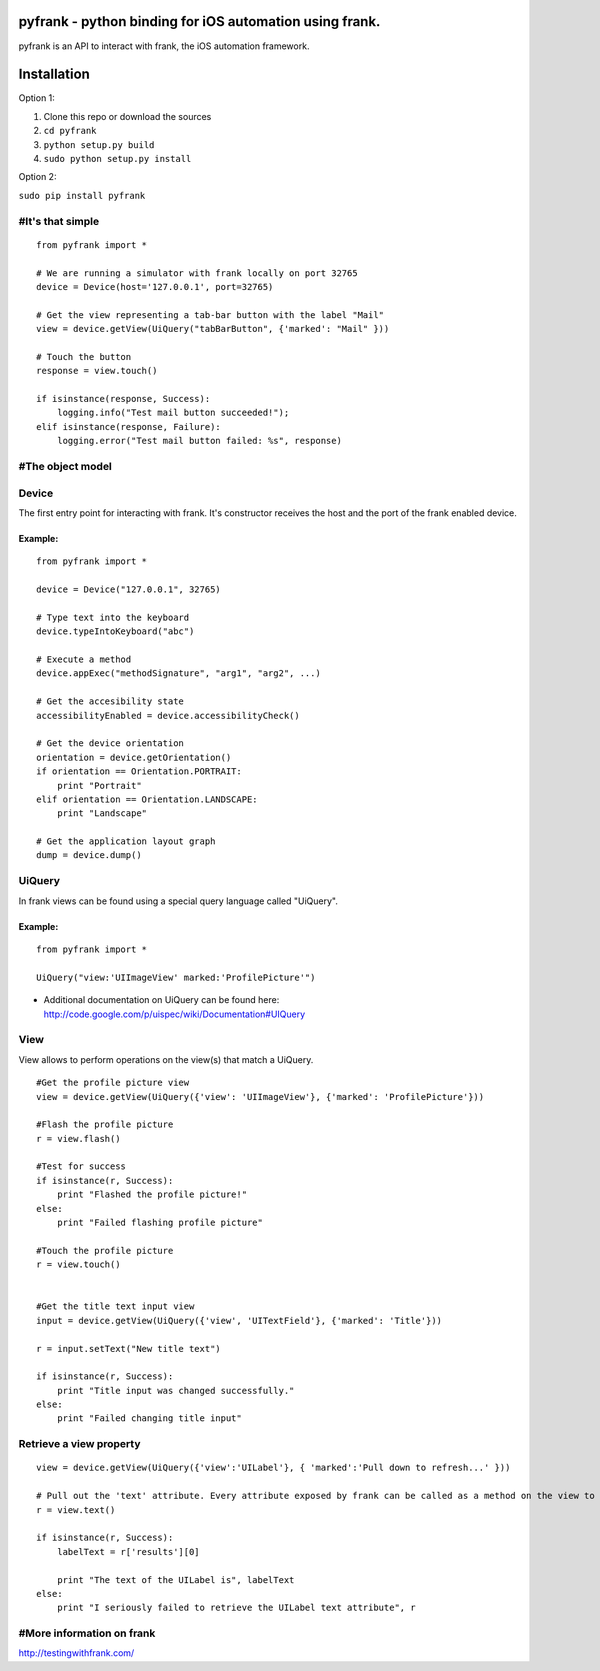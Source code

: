 pyfrank - python binding for iOS automation using frank.
========================================================

pyfrank is an API to interact with frank, the iOS automation framework.

Installation
============

Option 1:

1. Clone this repo or download the sources

2. ``cd pyfrank``

3. ``python setup.py build``

4. ``sudo python setup.py install``

Option 2:

``sudo pip install pyfrank``

#It's that simple
-----------------

::

    from pyfrank import *

    # We are running a simulator with frank locally on port 32765
    device = Device(host='127.0.0.1', port=32765)

    # Get the view representing a tab-bar button with the label "Mail"
    view = device.getView(UiQuery("tabBarButton", {'marked': "Mail" }))

    # Touch the button
    response = view.touch()

    if isinstance(response, Success):
        logging.info("Test mail button succeeded!");
    elif isinstance(response, Failure):
        logging.error("Test mail button failed: %s", response)

#The object model
-----------------

Device
------

The first entry point for interacting with frank. It's constructor
receives the host and the port of the frank enabled device.

Example:
~~~~~~~~

::

    from pyfrank import *

    device = Device("127.0.0.1", 32765)

    # Type text into the keyboard
    device.typeIntoKeyboard("abc")

    # Execute a method 
    device.appExec("methodSignature", "arg1", "arg2", ...)

    # Get the accesibility state
    accessibilityEnabled = device.accessibilityCheck()

    # Get the device orientation
    orientation = device.getOrientation()
    if orientation == Orientation.PORTRAIT:
        print "Portrait"
    elif orientation == Orientation.LANDSCAPE:
        print "Landscape"

    # Get the application layout graph
    dump = device.dump()

UiQuery
-------

In frank views can be found using a special query language called
"UiQuery".

Example:
~~~~~~~~

::

    from pyfrank import *

    UiQuery("view:'UIImageView' marked:'ProfilePicture'")

-  Additional documentation on UiQuery can be found here:
   http://code.google.com/p/uispec/wiki/Documentation#UIQuery

View
----

View allows to perform operations on the view(s) that match a UiQuery.

::

    #Get the profile picture view
    view = device.getView(UiQuery({'view': 'UIImageView'}, {'marked': 'ProfilePicture'}))

    #Flash the profile picture
    r = view.flash() 

    #Test for success
    if isinstance(r, Success):
        print "Flashed the profile picture!"
    else:
        print "Failed flashing profile picture"

    #Touch the profile picture
    r = view.touch()


    #Get the title text input view
    input = device.getView(UiQuery({'view', 'UITextField'}, {'marked': 'Title'}))

    r = input.setText("New title text")    

    if isinstance(r, Success):
        print "Title input was changed successfully."
    else:
        print "Failed changing title input"

Retrieve a view property
------------------------

::

    view = device.getView(UiQuery({'view':'UILabel'}, { 'marked':'Pull down to refresh...' }))

    # Pull out the 'text' attribute. Every attribute exposed by frank can be called as a method on the view to retrieve it's value.
    r = view.text()

    if isinstance(r, Success):
        labelText = r['results'][0]

        print "The text of the UILabel is", labelText
    else:
        print "I seriously failed to retrieve the UILabel text attribute", r

#More information on frank
--------------------------

http://testingwithfrank.com/
